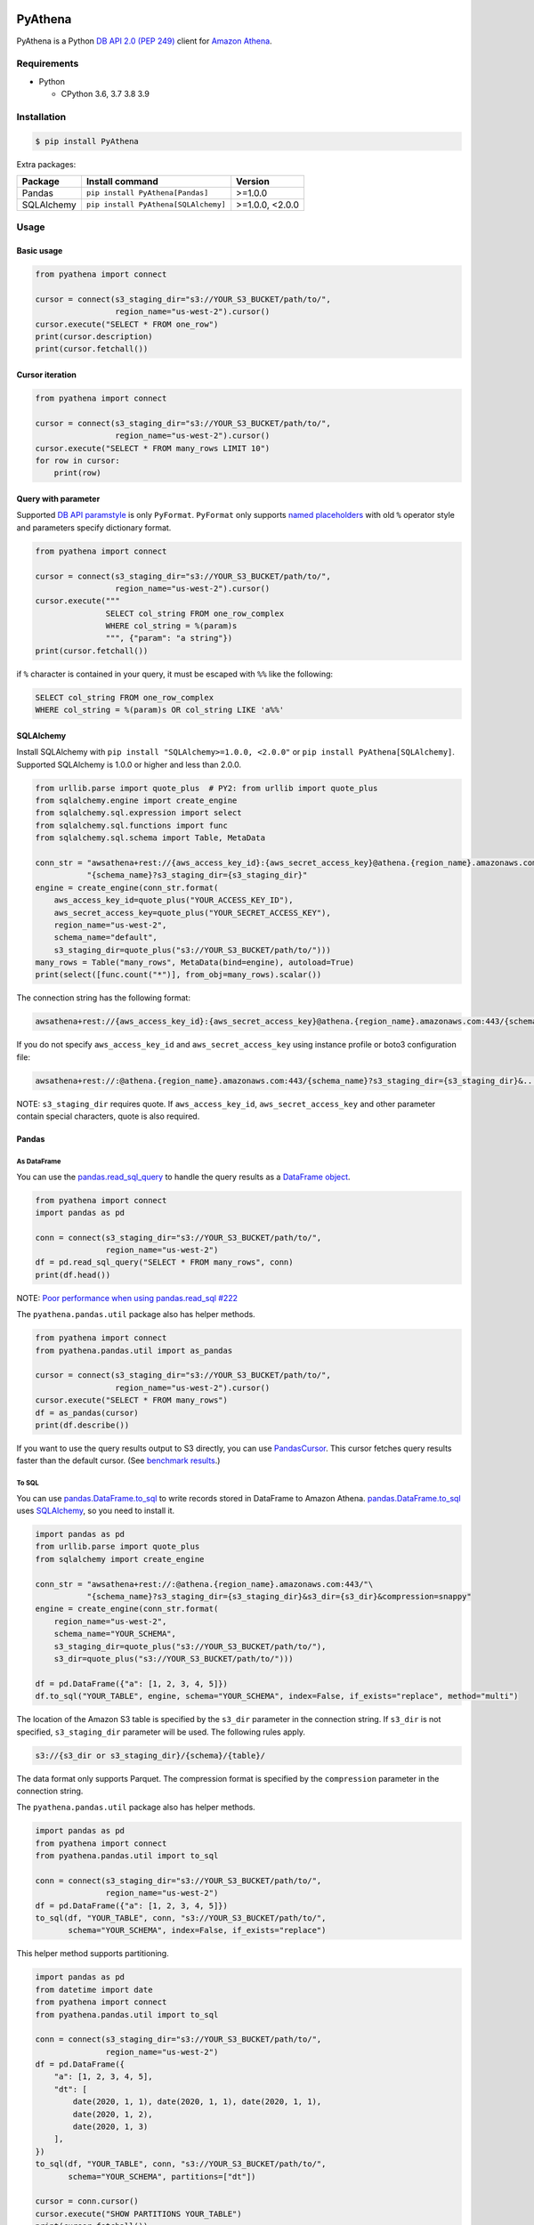 .. image:: https://img.shields.io/pypi/pyversions/PyAthena.svg
    :target: https://pypi.org/project/PyAthena/

.. image:: https://github.com/laughingman7743/PyAthena/actions/workflows/test.yaml/badge.svg
    :target: https://github.com/laughingman7743/PyAthena/actions/workflows/test.yaml

.. image:: https://img.shields.io/pypi/l/PyAthena.svg
    :target: https://github.com/laughingman7743/PyAthena/blob/master/LICENSE

.. image:: https://pepy.tech/badge/pyathena/month
    :target: https://pepy.tech/project/pyathena

.. image:: https://img.shields.io/badge/code%20style-black-000000.svg
    :target: https://github.com/psf/black

PyAthena
========

PyAthena is a Python `DB API 2.0 (PEP 249)`_ client for `Amazon Athena`_.

.. _`DB API 2.0 (PEP 249)`: https://www.python.org/dev/peps/pep-0249/
.. _`Amazon Athena`: https://docs.aws.amazon.com/athena/latest/APIReference/Welcome.html

Requirements
------------

* Python

  - CPython 3.6, 3.7 3.8 3.9

Installation
------------

.. code:: bash

    $ pip install PyAthena

Extra packages:

+---------------+--------------------------------------+------------------+
| Package       | Install command                      | Version          |
+===============+======================================+==================+
| Pandas        | ``pip install PyAthena[Pandas]``     | >=1.0.0          |
+---------------+--------------------------------------+------------------+
| SQLAlchemy    | ``pip install PyAthena[SQLAlchemy]`` | >=1.0.0, <2.0.0  |
+---------------+--------------------------------------+------------------+

Usage
-----

Basic usage
~~~~~~~~~~~

.. code:: python

    from pyathena import connect

    cursor = connect(s3_staging_dir="s3://YOUR_S3_BUCKET/path/to/",
                     region_name="us-west-2").cursor()
    cursor.execute("SELECT * FROM one_row")
    print(cursor.description)
    print(cursor.fetchall())

Cursor iteration
~~~~~~~~~~~~~~~~

.. code:: python

    from pyathena import connect

    cursor = connect(s3_staging_dir="s3://YOUR_S3_BUCKET/path/to/",
                     region_name="us-west-2").cursor()
    cursor.execute("SELECT * FROM many_rows LIMIT 10")
    for row in cursor:
        print(row)

Query with parameter
~~~~~~~~~~~~~~~~~~~~

Supported `DB API paramstyle`_ is only ``PyFormat``.
``PyFormat`` only supports `named placeholders`_ with old ``%`` operator style and parameters specify dictionary format.

.. code:: python

    from pyathena import connect

    cursor = connect(s3_staging_dir="s3://YOUR_S3_BUCKET/path/to/",
                     region_name="us-west-2").cursor()
    cursor.execute("""
                   SELECT col_string FROM one_row_complex
                   WHERE col_string = %(param)s
                   """, {"param": "a string"})
    print(cursor.fetchall())

if ``%`` character is contained in your query, it must be escaped with ``%%`` like the following:

.. code:: sql

    SELECT col_string FROM one_row_complex
    WHERE col_string = %(param)s OR col_string LIKE 'a%%'

.. _`DB API paramstyle`: https://www.python.org/dev/peps/pep-0249/#paramstyle
.. _`named placeholders`: https://pyformat.info/#named_placeholders

SQLAlchemy
~~~~~~~~~~

Install SQLAlchemy with ``pip install "SQLAlchemy>=1.0.0, <2.0.0"`` or ``pip install PyAthena[SQLAlchemy]``.
Supported SQLAlchemy is 1.0.0 or higher and less than 2.0.0.

.. code:: python

    from urllib.parse import quote_plus  # PY2: from urllib import quote_plus
    from sqlalchemy.engine import create_engine
    from sqlalchemy.sql.expression import select
    from sqlalchemy.sql.functions import func
    from sqlalchemy.sql.schema import Table, MetaData

    conn_str = "awsathena+rest://{aws_access_key_id}:{aws_secret_access_key}@athena.{region_name}.amazonaws.com:443/"\
               "{schema_name}?s3_staging_dir={s3_staging_dir}"
    engine = create_engine(conn_str.format(
        aws_access_key_id=quote_plus("YOUR_ACCESS_KEY_ID"),
        aws_secret_access_key=quote_plus("YOUR_SECRET_ACCESS_KEY"),
        region_name="us-west-2",
        schema_name="default",
        s3_staging_dir=quote_plus("s3://YOUR_S3_BUCKET/path/to/")))
    many_rows = Table("many_rows", MetaData(bind=engine), autoload=True)
    print(select([func.count("*")], from_obj=many_rows).scalar())

The connection string has the following format:

.. code:: text

    awsathena+rest://{aws_access_key_id}:{aws_secret_access_key}@athena.{region_name}.amazonaws.com:443/{schema_name}?s3_staging_dir={s3_staging_dir}&...

If you do not specify ``aws_access_key_id`` and ``aws_secret_access_key`` using instance profile or boto3 configuration file:

.. code:: text

    awsathena+rest://:@athena.{region_name}.amazonaws.com:443/{schema_name}?s3_staging_dir={s3_staging_dir}&...

NOTE: ``s3_staging_dir`` requires quote. If ``aws_access_key_id``, ``aws_secret_access_key`` and other parameter contain special characters, quote is also required.

Pandas
~~~~~~

As DataFrame
^^^^^^^^^^^^

You can use the `pandas.read_sql_query`_ to handle the query results as a `DataFrame object`_.

.. code:: python

    from pyathena import connect
    import pandas as pd

    conn = connect(s3_staging_dir="s3://YOUR_S3_BUCKET/path/to/",
                   region_name="us-west-2")
    df = pd.read_sql_query("SELECT * FROM many_rows", conn)
    print(df.head())

NOTE: `Poor performance when using pandas.read_sql #222 <https://github.com/laughingman7743/PyAthena/issues/222>`_

The ``pyathena.pandas.util`` package also has helper methods.

.. code:: python

    from pyathena import connect
    from pyathena.pandas.util import as_pandas

    cursor = connect(s3_staging_dir="s3://YOUR_S3_BUCKET/path/to/",
                     region_name="us-west-2").cursor()
    cursor.execute("SELECT * FROM many_rows")
    df = as_pandas(cursor)
    print(df.describe())

If you want to use the query results output to S3 directly, you can use `PandasCursor`_.
This cursor fetches query results faster than the default cursor. (See `benchmark results`_.)

.. _`pandas.read_sql_query`: https://pandas.pydata.org/pandas-docs/stable/reference/api/pandas.read_sql_query.html
.. _`benchmark results`: benchmarks/README.rst

To SQL
^^^^^^

You can use `pandas.DataFrame.to_sql`_ to write records stored in DataFrame to Amazon Athena.
`pandas.DataFrame.to_sql`_ uses `SQLAlchemy`_, so you need to install it.

.. code:: python

    import pandas as pd
    from urllib.parse import quote_plus
    from sqlalchemy import create_engine

    conn_str = "awsathena+rest://:@athena.{region_name}.amazonaws.com:443/"\
               "{schema_name}?s3_staging_dir={s3_staging_dir}&s3_dir={s3_dir}&compression=snappy"
    engine = create_engine(conn_str.format(
        region_name="us-west-2",
        schema_name="YOUR_SCHEMA",
        s3_staging_dir=quote_plus("s3://YOUR_S3_BUCKET/path/to/"),
        s3_dir=quote_plus("s3://YOUR_S3_BUCKET/path/to/")))

    df = pd.DataFrame({"a": [1, 2, 3, 4, 5]})
    df.to_sql("YOUR_TABLE", engine, schema="YOUR_SCHEMA", index=False, if_exists="replace", method="multi")

The location of the Amazon S3 table is specified by the ``s3_dir`` parameter in the connection string.
If ``s3_dir`` is not specified, ``s3_staging_dir`` parameter will be used. The following rules apply.

.. code:: text

    s3://{s3_dir or s3_staging_dir}/{schema}/{table}/

The data format only supports Parquet. The compression format is specified by the ``compression`` parameter in the connection string.

The ``pyathena.pandas.util`` package also has helper methods.

.. code:: python

    import pandas as pd
    from pyathena import connect
    from pyathena.pandas.util import to_sql

    conn = connect(s3_staging_dir="s3://YOUR_S3_BUCKET/path/to/",
                   region_name="us-west-2")
    df = pd.DataFrame({"a": [1, 2, 3, 4, 5]})
    to_sql(df, "YOUR_TABLE", conn, "s3://YOUR_S3_BUCKET/path/to/",
           schema="YOUR_SCHEMA", index=False, if_exists="replace")

This helper method supports partitioning.

.. code:: python

    import pandas as pd
    from datetime import date
    from pyathena import connect
    from pyathena.pandas.util import to_sql

    conn = connect(s3_staging_dir="s3://YOUR_S3_BUCKET/path/to/",
                   region_name="us-west-2")
    df = pd.DataFrame({
        "a": [1, 2, 3, 4, 5],
        "dt": [
            date(2020, 1, 1), date(2020, 1, 1), date(2020, 1, 1),
            date(2020, 1, 2),
            date(2020, 1, 3)
        ],
    })
    to_sql(df, "YOUR_TABLE", conn, "s3://YOUR_S3_BUCKET/path/to/",
           schema="YOUR_SCHEMA", partitions=["dt"])

    cursor = conn.cursor()
    cursor.execute("SHOW PARTITIONS YOUR_TABLE")
    print(cursor.fetchall())

Conversion to Parquet and upload to S3 use `ThreadPoolExecutor`_ by default.
It is also possible to use `ProcessPoolExecutor`_.

.. code:: python

    import pandas as pd
    from concurrent.futures.process import ProcessPoolExecutor
    from pyathena import connect
    from pyathena.pandas.util import to_sql

    conn = connect(s3_staging_dir="s3://YOUR_S3_BUCKET/path/to/",
                   region_name="us-west-2")
    df = pd.DataFrame({"a": [1, 2, 3, 4, 5]})
    to_sql(df, "YOUR_TABLE", conn, "s3://YOUR_S3_BUCKET/path/to/",
           schema="YOUR_SCHEMA", index=False, if_exists="replace",
           chunksize=1, executor_class=ProcessPoolExecutor, max_workers=5)

.. _`pandas.DataFrame.to_sql`: https://pandas.pydata.org/pandas-docs/stable/reference/api/pandas.DataFrame.to_sql.html
.. _`ThreadPoolExecutor`: https://docs.python.org/3/library/concurrent.futures.html#threadpoolexecutor
.. _`ProcessPoolExecutor`: https://docs.python.org/3/library/concurrent.futures.html#processpoolexecutor

DictCursor
~~~~~~~~~~

DictCursor retrieve the query execution result as a dictionary type with column names and values.

You can use the DictCursor by specifying the ``cursor_class``
with the connect method or connection object.

.. code:: python

    from pyathena import connect
    from pyathena.cursor import DictCursor

    cursor = connect(s3_staging_dir="s3://YOUR_S3_BUCKET/path/to/",
                     region_name="us-west-2",
                     cursor_class=DictCursor).cursor()

.. code:: python

    from pyathena.connection import Connection
    from pyathena.cursor import DictCursor

    cursor = Connection(s3_staging_dir="s3://YOUR_S3_BUCKET/path/to/",
                        region_name="us-west-2",
                        cursor_class=DictCursor).cursor()

It can also be used by specifying the cursor class when calling the connection object's cursor method.

.. code:: python

    from pyathena import connect
    from pyathena.cursor import DictCursor

    cursor = connect(s3_staging_dir="s3://YOUR_S3_BUCKET/path/to/",
                     region_name="us-west-2").cursor(DictCursor)

.. code:: python

    from pyathena.connection import Connection
    from pyathena.cursor import DictCursor

    cursor = Connection(s3_staging_dir="s3://YOUR_S3_BUCKET/path/to/",
                        region_name="us-west-2").cursor(DictCursor)

The basic usage is the same as the Cursor.

.. code:: python

    from pyathena.connection import Connection
    from pyathena.cursor import DictCursor

    cursor = Connection(s3_staging_dir="s3://YOUR_S3_BUCKET/path/to/",
                        region_name="us-west-2").cursor(DictCursor)
    cursor.execute("SELECT * FROM many_rows LIMIT 10")
    for row in cursor:
        print(row["a"])

If you want to change the dictionary type (e.g., use OrderedDict), you can specify like the following.

.. code:: python

    from collections import OrderedDict
    from pyathena import connect
    from pyathena.cursor import DictCursor

    cursor = connect(s3_staging_dir="s3://YOUR_S3_BUCKET/path/to/",
                     region_name="us-west-2",
                     cursor_class=DictCursor).cursor(dict_type=OrderedDict)

.. code:: python

    from collections import OrderedDict
    from pyathena import connect
    from pyathena.cursor import DictCursor

    cursor = connect(s3_staging_dir="s3://YOUR_S3_BUCKET/path/to/",
                     region_name="us-west-2").cursor(cursor=DictCursor, dict_type=OrderedDict)

AsynchronousCursor
~~~~~~~~~~~~~~~~~~

AsynchronousCursor is a simple implementation using the concurrent.futures package.
This cursor does not follow the `DB API 2.0 (PEP 249)`_.

You can use the AsynchronousCursor by specifying the ``cursor_class``
with the connect method or connection object.

.. code:: python

    from pyathena import connect
    from pyathena.async_cursor import AsyncCursor

    cursor = connect(s3_staging_dir="s3://YOUR_S3_BUCKET/path/to/",
                     region_name="us-west-2",
                     cursor_class=AsyncCursor).cursor()

.. code:: python

    from pyathena.connection import Connection
    from pyathena.async_cursor import AsyncCursor

    cursor = Connection(s3_staging_dir="s3://YOUR_S3_BUCKET/path/to/",
                        region_name="us-west-2",
                        cursor_class=AsyncCursor).cursor()

It can also be used by specifying the cursor class when calling the connection object's cursor method.

.. code:: python

    from pyathena import connect
    from pyathena.async_cursor import AsyncCursor

    cursor = connect(s3_staging_dir="s3://YOUR_S3_BUCKET/path/to/",
                     region_name="us-west-2").cursor(AsyncCursor)

.. code:: python

    from pyathena.connection import Connection
    from pyathena.async_cursor import AsyncCursor

    cursor = Connection(s3_staging_dir="s3://YOUR_S3_BUCKET/path/to/",
                        region_name="us-west-2").cursor(AsyncCursor)

The default number of workers is 5 or cpu number * 5.
If you want to change the number of workers you can specify like the following.

.. code:: python

    from pyathena import connect
    from pyathena.async_cursor import AsyncCursor

    cursor = connect(s3_staging_dir="s3://YOUR_S3_BUCKET/path/to/",
                     region_name="us-west-2",
                     cursor_class=AsyncCursor).cursor(max_workers=10)

The execute method of the AsynchronousCursor returns the tuple of the query ID and the `future object`_.

.. code:: python

    from pyathena import connect
    from pyathena.async_cursor import AsyncCursor

    cursor = connect(s3_staging_dir="s3://YOUR_S3_BUCKET/path/to/",
                     region_name="us-west-2",
                     cursor_class=AsyncCursor).cursor()

    query_id, future = cursor.execute("SELECT * FROM many_rows")

The return value of the `future object`_ is an ``AthenaResultSet`` object.
This object has an interface that can fetch and iterate query results similar to synchronous cursors.
It also has information on the result of query execution.

.. code:: python

    from pyathena import connect
    from pyathena.async_cursor import AsyncCursor

    cursor = connect(s3_staging_dir="s3://YOUR_S3_BUCKET/path/to/",
                     region_name="us-west-2",
                     cursor_class=AsyncCursor).cursor()
    query_id, future = cursor.execute("SELECT * FROM many_rows")
    result_set = future.result()
    print(result_set.state)
    print(result_set.state_change_reason)
    print(result_set.completion_date_time)
    print(result_set.submission_date_time)
    print(result_set.data_scanned_in_bytes)
    print(result_set.engine_execution_time_in_millis)
    print(result_set.query_queue_time_in_millis)
    print(result_set.total_execution_time_in_millis)
    print(result_set.query_planning_time_in_millis)
    print(result_set.service_processing_time_in_millis)
    print(result_set.output_location)
    print(result_set.description)
    for row in result_set:
        print(row)

.. code:: python

    from pyathena import connect
    from pyathena.async_cursor import AsyncCursor

    cursor = connect(s3_staging_dir="s3://YOUR_S3_BUCKET/path/to/",
                     region_name="us-west-2",
                     cursor_class=AsyncCursor).cursor()
    query_id, future = cursor.execute("SELECT * FROM many_rows")
    result_set = future.result()
    print(result_set.fetchall())

A query ID is required to cancel a query with the AsynchronousCursor.

.. code:: python

    from pyathena import connect
    from pyathena.async_cursor import AsyncCursor

    cursor = connect(s3_staging_dir="s3://YOUR_S3_BUCKET/path/to/",
                     region_name="us-west-2",
                     cursor_class=AsyncCursor).cursor()
    query_id, future = cursor.execute("SELECT * FROM many_rows")
    cursor.cancel(query_id)

NOTE: The cancel method of the `future object`_ does not cancel the query.

.. _`future object`: https://docs.python.org/3/library/concurrent.futures.html#future-objects

AsynchronousDictCursor
~~~~~~~~~~~~~~~~~~~~~~

AsyncDIctCursor is an AsyncCursor that can retrieve the query execution result
as a dictionary type with column names and values.

You can use the DictCursor by specifying the ``cursor_class``
with the connect method or connection object.

.. code:: python

    from pyathena import connect
    from pyathena.async_cursor import AsyncDictCursor

    cursor = connect(s3_staging_dir="s3://YOUR_S3_BUCKET/path/to/",
                     region_name="us-west-2",
                     cursor_class=AsyncDictCursor).cursor()

.. code:: python

    from pyathena.connection import Connection
    from pyathena.async_cursor import AsyncDictCursor

    cursor = Connection(s3_staging_dir="s3://YOUR_S3_BUCKET/path/to/",
                        region_name="us-west-2",
                        cursor_class=AsyncDictCursor).cursor()

It can also be used by specifying the cursor class when calling the connection object's cursor method.

.. code:: python

    from pyathena import connect
    from pyathena.async_cursor import AsyncDictCursor

    cursor = connect(s3_staging_dir="s3://YOUR_S3_BUCKET/path/to/",
                     region_name="us-west-2").cursor(AsyncDictCursor)

.. code:: python

    from pyathena.connection import Connection
    from pyathena.async_cursor import AsyncDictCursor

    cursor = Connection(s3_staging_dir="s3://YOUR_S3_BUCKET/path/to/",
                        region_name="us-west-2").cursor(AsyncDictCursor)

The basic usage is the same as the AsyncCursor.

.. code:: python

    from pyathena.connection import Connection
    from pyathena.cursor import DictCursor

    cursor = Connection(s3_staging_dir="s3://YOUR_S3_BUCKET/path/to/",
                        region_name="us-west-2").cursor(AsyncDictCursor)
    query_id, future = cursor.execute("SELECT * FROM many_rows LIMIT 10")
    result_set = future.result()
    for row in result_set:
        print(row["a"])

If you want to change the dictionary type (e.g., use OrderedDict), you can specify like the following.

.. code:: python

    from collections import OrderedDict
    from pyathena import connect
    from pyathena.async_cursor import AsyncDictCursor

    cursor = connect(s3_staging_dir="s3://YOUR_S3_BUCKET/path/to/",
                     region_name="us-west-2",
                     cursor_class=AsyncDictCursor).cursor(dict_type=OrderedDict)

.. code:: python

    from collections import OrderedDict
    from pyathena import connect
    from pyathena.async_cursor import AsyncDictCursor

    cursor = connect(s3_staging_dir="s3://YOUR_S3_BUCKET/path/to/",
                     region_name="us-west-2").cursor(cursor=AsyncDictCursor, dict_type=OrderedDict)

PandasCursor
~~~~~~~~~~~~

PandasCursor directly handles the CSV file of the query execution result output to S3.
This cursor is to download the CSV file after executing the query, and then loaded into `DataFrame object`_.
Performance is better than fetching data with Cursor.

You can use the PandasCursor by specifying the ``cursor_class``
with the connect method or connection object.

.. code:: python

    from pyathena import connect
    from pyathena.pandas.cursor import PandasCursor

    cursor = connect(s3_staging_dir="s3://YOUR_S3_BUCKET/path/to/",
                     region_name="us-west-2",
                     cursor_class=PandasCursor).cursor()

.. code:: python

    from pyathena.connection import Connection
    from pyathena.pandas.cursor import PandasCursor

    cursor = Connection(s3_staging_dir="s3://YOUR_S3_BUCKET/path/to/",
                        region_name="us-west-2",
                        cursor_class=PandasCursor).cursor()

It can also be used by specifying the cursor class when calling the connection object's cursor method.

.. code:: python

    from pyathena import connect
    from pyathena.pandas.cursor import PandasCursor

    cursor = connect(s3_staging_dir="s3://YOUR_S3_BUCKET/path/to/",
                     region_name="us-west-2").cursor(PandasCursor)

.. code:: python

    from pyathena.connection import Connection
    from pyathena.pandas.cursor import PandasCursor

    cursor = Connection(s3_staging_dir="s3://YOUR_S3_BUCKET/path/to/",
                        region_name="us-west-2").cursor(PandasCursor)

The as_pandas method returns a `DataFrame object`_.

.. code:: python

    from pyathena import connect
    from pyathena.pandas.cursor import PandasCursor

    cursor = connect(s3_staging_dir="s3://YOUR_S3_BUCKET/path/to/",
                     region_name="us-west-2",
                     cursor_class=PandasCursor).cursor()

    df = cursor.execute("SELECT * FROM many_rows").as_pandas()
    print(df.describe())
    print(df.head())

Support fetch and iterate query results.

.. code:: python

    from pyathena import connect
    from pyathena.pandas.cursor import PandasCursor

    cursor = connect(s3_staging_dir="s3://YOUR_S3_BUCKET/path/to/",
                     region_name="us-west-2",
                     cursor_class=PandasCursor).cursor()

    cursor.execute("SELECT * FROM many_rows")
    print(cursor.fetchone())
    print(cursor.fetchmany())
    print(cursor.fetchall())

.. code:: python

    from pyathena import connect
    from pyathena.pandas.cursor import PandasCursor

    cursor = connect(s3_staging_dir="s3://YOUR_S3_BUCKET/path/to/",
                     region_name="us-west-2",
                     cursor_class=PandasCursor).cursor()

    cursor.execute("SELECT * FROM many_rows")
    for row in cursor:
        print(row)

The DATE and TIMESTAMP of Athena's data type are returned as `pandas.Timestamp`_ type.

.. code:: python

    from pyathena import connect
    from pyathena.pandas.cursor import PandasCursor

    cursor = connect(s3_staging_dir="s3://YOUR_S3_BUCKET/path/to/",
                     region_name="us-west-2",
                     cursor_class=PandasCursor).cursor()

    cursor.execute("SELECT col_timestamp FROM one_row_complex")
    print(type(cursor.fetchone()[0]))  # <class 'pandas._libs.tslibs.timestamps.Timestamp'>

Execution information of the query can also be retrieved.

.. code:: python

    from pyathena import connect
    from pyathena.pandas.cursor import PandasCursor

    cursor = connect(s3_staging_dir="s3://YOUR_S3_BUCKET/path/to/",
                     region_name="us-west-2",
                     cursor_class=PandasCursor).cursor()

    cursor.execute("SELECT * FROM many_rows")
    print(cursor.state)
    print(cursor.state_change_reason)
    print(cursor.completion_date_time)
    print(cursor.submission_date_time)
    print(cursor.data_scanned_in_bytes)
    print(cursor.engine_execution_time_in_millis)
    print(cursor.query_queue_time_in_millis)
    print(cursor.total_execution_time_in_millis)
    print(cursor.query_planning_time_in_millis)
    print(cursor.service_processing_time_in_millis)
    print(cursor.output_location)

If you want to customize the Dataframe object dtypes and converters, create a converter class like this:

.. code:: python

    from pyathena.converter import Converter

    class CustomPandasTypeConverter(Converter):

        def __init__(self):
            super(CustomPandasTypeConverter, self).__init__(
                mappings=None,
                types={
                    "boolean": object,
                    "tinyint": float,
                    "smallint": float,
                    "integer": float,
                    "bigint": float,
                    "float": float,
                    "real": float,
                    "double": float,
                    "decimal": float,
                    "char": str,
                    "varchar": str,
                    "array": str,
                    "map": str,
                    "row": str,
                    "varbinary": str,
                    "json": str,
                }
            )

        def convert(self, type_, value):
            # Not used in PandasCursor.
            pass

Specify the combination of converter functions in the mappings argument and the dtypes combination in the types argument.

Then you simply specify an instance of this class in the convertes argument when creating a connection or cursor.

.. code:: python

    from pyathena import connect
    from pyathena.pandas.cursor import PandasCursor

    cursor = connect(s3_staging_dir="s3://YOUR_S3_BUCKET/path/to/",
                     region_name="us-west-2").cursor(PandasCursor, converter=CustomPandasTypeConverter())

.. code:: python

    from pyathena import connect
    from pyathena.pandas.cursor import PandasCursor

    cursor = connect(s3_staging_dir="s3://YOUR_S3_BUCKET/path/to/",
                     region_name="us-west-2",
                     converter=CustomPandasTypeConverter()).cursor(PandasCursor)

If you want to change the NaN behavior of Pandas Dataframe,
you can do so by using the ``keep_default_na``, ``na_values`` and ``quoting`` arguments of the cursor object's execute method.

.. code:: python

    from pyathena import connect
    from pyathena.pandas.cursor import PandasCursor

    cursor = connect(s3_staging_dir="s3://YOUR_S3_BUCKET/path/to/",
                     region_name="us-west-2",
                     cursor_class=PandasCursor).cursor()
    df = cursor.execute("SELECT * FROM many_rows",
                        keep_default_na=False,
                        na_values=[""]).as_pandas()

NOTE: PandasCursor handles the CSV file on memory. Pay attention to the memory capacity.

.. _`DataFrame object`: https://pandas.pydata.org/pandas-docs/stable/reference/api/pandas.DataFrame.html
.. _`pandas.Timestamp`: https://pandas.pydata.org/pandas-docs/stable/reference/api/pandas.Timestamp.html

AsyncPandasCursor
~~~~~~~~~~~~~~~~~

AsyncPandasCursor is an AsyncCursor that can handle Pandas DataFrame.
This cursor directly handles the CSV of query results output to S3 in the same way as PandasCursor.

You can use the AsyncPandasCursor by specifying the ``cursor_class``
with the connect method or connection object.

.. code:: python

    from pyathena import connect
    from pyathena.pandas.async_cursor import AsyncPandasCursor

    cursor = connect(s3_staging_dir="s3://YOUR_S3_BUCKET/path/to/",
                     region_name="us-west-2",
                     cursor_class=AsyncPandasCursor).cursor()

.. code:: python

    from pyathena.connection import Connection
    from pyathena.pandas.async_cursor import AsyncPandasCursor

    cursor = Connection(s3_staging_dir="s3://YOUR_S3_BUCKET/path/to/",
                        region_name="us-west-2",
                        cursor_class=AsyncPandasCursor).cursor()

It can also be used by specifying the cursor class when calling the connection object's cursor method.

.. code:: python

    from pyathena import connect
    from pyathena.pandas.async_cursor import AsyncPandasCursor

    cursor = connect(s3_staging_dir="s3://YOUR_S3_BUCKET/path/to/",
                     region_name="us-west-2").cursor(AsyncPandasCursor)

.. code:: python

    from pyathena.connection import Connection
    from pyathena.pandas.async_cursor import AsyncPandasCursor

    cursor = Connection(s3_staging_dir="s3://YOUR_S3_BUCKET/path/to/",
                        region_name="us-west-2").cursor(AsyncPandasCursor)

The default number of workers is 5 or cpu number * 5.
If you want to change the number of workers you can specify like the following.

.. code:: python

    from pyathena import connect
    from pyathena.pandas.async_cursor import AsyncPandasCursor

    cursor = connect(s3_staging_dir="s3://YOUR_S3_BUCKET/path/to/",
                     region_name="us-west-2",
                     cursor_class=AsyncPandasCursor).cursor(max_workers=10)

The execute method of the AsynchronousPandasCursor returns the tuple of the query ID and the `future object`_.

.. code:: python

    from pyathena import connect
    from pyathena.pandas.async_cursor import AsyncPandasCursor

    cursor = connect(s3_staging_dir="s3://YOUR_S3_BUCKET/path/to/",
                     region_name="us-west-2",
                     cursor_class=AsyncPandasCursor).cursor()

    query_id, future = cursor.execute("SELECT * FROM many_rows")

The return value of the `future object`_ is an ``AthenaPandasResultSet`` object.
This object has an interface similar to ``AthenaResultSetObject``.

.. code:: python

    from pyathena import connect
    from pyathena.pandas.async_cursor import AsyncPandasCursor

    cursor = connect(s3_staging_dir="s3://YOUR_S3_BUCKET/path/to/",
                     region_name="us-west-2",
                     cursor_class=AsyncPandasCursor).cursor()

    query_id, future = cursor.execute("SELECT * FROM many_rows")
    result_set = future.result()
    print(result_set.state)
    print(result_set.state_change_reason)
    print(result_set.completion_date_time)
    print(result_set.submission_date_time)
    print(result_set.data_scanned_in_bytes)
    print(result_set.engine_execution_time_in_millis)
    print(result_set.query_queue_time_in_millis)
    print(result_set.total_execution_time_in_millis)
    print(result_set.query_planning_time_in_millis)
    print(result_set.service_processing_time_in_millis)
    print(result_set.output_location)
    print(result_set.description)
    for row in result_set:
        print(row)

.. code:: python

    from pyathena import connect
    from pyathena.pandas.async_cursor import AsyncPandasCursor

    cursor = connect(s3_staging_dir="s3://YOUR_S3_BUCKET/path/to/",
                     region_name="us-west-2",
                     cursor_class=AsyncPandasCursor).cursor()

    query_id, future = cursor.execute("SELECT * FROM many_rows")
    result_set = future.result()
    print(result_set.fetchall())

This object also has an as_pandas method that returns a `DataFrame object`_ similar to the PandasCursor.

.. code:: python

    from pyathena import connect
    from pyathena.pandas.async_cursor import AsyncPandasCursor

    cursor = connect(s3_staging_dir="s3://YOUR_S3_BUCKET/path/to/",
                     region_name="us-west-2",
                     cursor_class=AsyncPandasCursor).cursor()

    query_id, future = cursor.execute("SELECT * FROM many_rows")
    result_set = future.result()
    df = result_set.as_pandas()
    print(df.describe())
    print(df.head())

The DATE and TIMESTAMP of Athena's data type are returned as `pandas.Timestamp`_ type.

.. code:: python

    from pyathena import connect
    from pyathena.pandas.async_cursor import AsyncPandasCursor

    cursor = connect(s3_staging_dir="s3://YOUR_S3_BUCKET/path/to/",
                     region_name="us-west-2",
                     cursor_class=AsyncPandasCursor).cursor()

    query_id, future = cursor.execute("SELECT col_timestamp FROM one_row_complex")
    result_set = future.result()
    print(type(result_set.fetchone()[0]))  # <class 'pandas._libs.tslibs.timestamps.Timestamp'>

As with AsynchronousCursor, you need a query ID to cancel a query.

.. code:: python

    from pyathena import connect
    from pyathena.pandas.async_cursor import AsyncPandasCursor

    cursor = connect(s3_staging_dir="s3://YOUR_S3_BUCKET/path/to/",
                     region_name="us-west-2",
                     cursor_class=AsyncPandasCursor).cursor()

    query_id, future = cursor.execute("SELECT * FROM many_rows")
    cursor.cancel(query_id)

Quickly re-run queries
~~~~~~~~~~~~~~~~~~~~~~

You can attempt to re-use the results from a previously executed query to help save time and money in the cases where your underlying data isn't changing.
Set the ``cache_size`` or ``cache_expiration_time`` parameter of ``cursor.execute()`` to a number larger than 0 to enable caching.

.. code:: python

    from pyathena import connect

    cursor = connect(s3_staging_dir="s3://YOUR_S3_BUCKET/path/to/",
                     region_name="us-west-2").cursor()
    cursor.execute("SELECT * FROM one_row")  # run once
    print(cursor.query_id)
    cursor.execute("SELECT * FROM one_row", cache_size=10)  # re-use earlier results
    print(cursor.query_id)  # You should expect to see the same Query ID

The unit of ``expiration_time`` is seconds. To use the results of queries executed up to one hour ago, specify like the following.

.. code:: python

    from pyathena import connect

    cursor = connect(s3_staging_dir="s3://YOUR_S3_BUCKET/path/to/",
                     region_name="us-west-2").cursor()
    cursor.execute("SELECT * FROM one_row", cache_expiration_time=3600)  # Use queries executed within 1 hour as cache.

If ``cache_size`` is not specified, the value of ``sys.maxsize`` will be automatically set and all query results executed up to one hour ago will be checked.
Therefore, it is recommended to specify ``cache_expiration_time`` together with ``cache_size`` like the following.

.. code:: python

    from pyathena import connect

    cursor = connect(s3_staging_dir="s3://YOUR_S3_BUCKET/path/to/",
                     region_name="us-west-2").cursor()
    cursor.execute("SELECT * FROM one_row", cache_size=100, cache_expiration_time=3600)  # Use the last 100 queries within 1 hour as cache.

Results will only be re-used if the query strings match *exactly*,
and the query was a DML statement (the assumption being that you always want to re-run queries like ``CREATE TABLE`` and ``DROP TABLE``).

The S3 staging directory is not checked, so it's possible that the location of the results is not in your provided ``s3_staging_dir``.

Credentials
-----------

Support `Boto3 credentials`_.

.. _`Boto3 credentials`: http://boto3.readthedocs.io/en/latest/guide/configuration.html

Additional environment variable:

.. code:: bash

    $ export AWS_ATHENA_S3_STAGING_DIR=s3://YOUR_S3_BUCKET/path/to/
    $ export AWS_ATHENA_WORK_GROUP=YOUR_WORK_GROUP

Examples
~~~~~~~~

Passing credentials as parameters
^^^^^^^^^^^^^^^^^^^^^^^^^^^^^^^^^

.. code:: python

    from pyathena import connect

    cursor = connect(aws_access_key_id="YOUR_ACCESS_KEY_ID",
                     aws_secret_access_key="YOUR_SECRET_ACCESS_KEY",
                     s3_staging_dir="s3://YOUR_S3_BUCKET/path/to/",
                     region_name="us-west-2").cursor()

.. code:: python

    from pyathena import connect

    cursor = connect(aws_access_key_id="YOUR_ACCESS_KEY_ID",
                     aws_secret_access_key="YOUR_SECRET_ACCESS_KEY",
                     aws_session_token="YOUR_SESSION_TOKEN",
                     s3_staging_dir="s3://YOUR_S3_BUCKET/path/to/",
                     region_name="us-west-2").cursor()

Multi-factor authentication
^^^^^^^^^^^^^^^^^^^^^^^^^^^

You will be prompted to enter the MFA code.
The program execution will be blocked until the MFA code is entered.

.. code:: python

    from pyathena import connect

    cursor = connect(duration_seconds=3600,
                     serial_number="arn:aws:iam::ACCOUNT_NUMBER_WITHOUT_HYPHENS:mfa/MFA_DEVICE_ID",
                     s3_staging_dir="s3://YOUR_S3_BUCKET/path/to/",
                     region_name="us-west-2").cursor()

Shared credentials file
^^^^^^^^^^^^^^^^^^^^^^^

The shared credentials file has a default location of ~/.aws/credentials.

If you use the default profile, there is no need to specify credential information.

.. code:: python

    from pyathena import connect

    cursor = connect(s3_staging_dir="s3://YOUR_S3_BUCKET/path/to/",
                     region_name="us-west-2").cursor()

You can also specify a profile other than the default.

.. code:: python

    from pyathena import connect

    cursor = connect(profile_name="YOUR_PROFILE_NAME",
                     s3_staging_dir="s3://YOUR_S3_BUCKET/path/to/",
                     region_name="us-west-2").cursor()

Assume role provider
^^^^^^^^^^^^^^^^^^^^

.. code:: python

    from pyathena import connect

    cursor = connect(role_arn="YOUR_ASSUME_ROLE_ARN",
                     role_session_name="PyAthena-session",
                     duration_seconds=3600,
                     s3_staging_dir="s3://YOUR_S3_BUCKET/path/to/",
                     region_name="us-west-2").cursor()

Assume role provider with MFA
^^^^^^^^^^^^^^^^^^^^^^^^^^^^^

You will be prompted to enter the MFA code.
The program execution will be blocked until the MFA code is entered.

.. code:: python

    from pyathena import connect

    cursor = connect(role_arn="YOUR_ASSUME_ROLE_ARN",
                     role_session_name="PyAthena-session",
                     duration_seconds=3600,
                     serial_number="arn:aws:iam::ACCOUNT_NUMBER_WITHOUT_HYPHENS:mfa/MFA_DEVICE_ID",
                     s3_staging_dir="s3://YOUR_S3_BUCKET/path/to/",
                     region_name="us-west-2").cursor()

Instance profiles
^^^^^^^^^^^^^^^^^

No need to specify credential information.

.. code:: python

    from pyathena import connect

    cursor = connect(s3_staging_dir="s3://YOUR_S3_BUCKET/path/to/",
                     region_name="us-west-2").cursor()

Testing
-------

Depends on the following environment variables:

.. code:: bash

    $ export AWS_ACCESS_KEY_ID=YOUR_ACCESS_KEY_ID
    $ export AWS_SECRET_ACCESS_KEY=YOUR_SECRET_ACCESS_KEY
    $ export AWS_DEFAULT_REGION=us-west-2
    $ export AWS_ATHENA_S3_STAGING_DIR=s3://YOUR_S3_BUCKET/path/to/

And you need to create a workgroup named ``test-pyathena`` with the ``Query result location`` configuration.

Run test
~~~~~~~~

.. code:: bash

    $ pip install poetry
    $ poetry install -v
    $ poetry run scripts/test_data/upload_test_data.sh
    $ poetry run pytest
    $ poetry run scripts/test_data/delete_test_data.sh

Run test multiple Python versions
~~~~~~~~~~~~~~~~~~~~~~~~~~~~~~~~~

.. code:: bash

    $ pip install poetry
    $ poetry install -v
    $ poetry run scripts/test_data/upload_test_data.sh
    $ pyenv local 3.9.1 3.8.2 3.7.2 3.6.8
    $ poetry run tox
    $ poetry run scripts/test_data/delete_test_data.sh

Code formatting
---------------

The code formatting uses `black`_ and `isort`_.

Appy format
~~~~~~~~~~~

.. code:: bash

    $ make fmt

Check format
~~~~~~~~~~~~

.. code:: bash

    $ make chk

.. _`black`: https://github.com/psf/black
.. _`isort`: https://github.com/timothycrosley/isort
